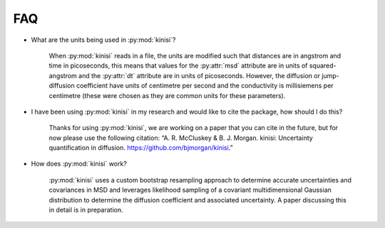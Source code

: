 FAQ
===

- What are the units being used in :py:mod:`kinisi`?

    When :py:mod:`kinisi` reads in a file, the units are modified such that distances are in angstrom and time in picoseconds, this means that values for the :py:attr:`msd` attribute are in units of squared-angstrom and the :py:attr:`dt` attribute are in units of picoseconds. However, the diffusion or jump-diffusion coefficient have units of centimetre per second and the conductivity is millisiemens per centimetre (these were chosen as they are common units for these parameters). 

- I have been using :py:mod:`kinisi` in my research and would like to cite the package, how should I do this?

    Thanks for using :py:mod:`kinisi`, we are working on a paper that you can cite in the future, but for now please use the following citation: “A. R. McCluskey & B. J. Morgan. kinisi: Uncertainty quantification in diffusion. https://github.com/bjmorgan/kinisi.”
    
- How does :py:mod:`kinisi` work?

    :py:mod:`kinisi` uses a custom bootstrap resampling approach to determine accurate uncertainties and covariances in MSD and leverages likelihood sampling of a covariant multidimensional Gaussian distribution to determine the diffusion coefficient and associated uncertainty. A paper discussing this in detail is in preparation.


